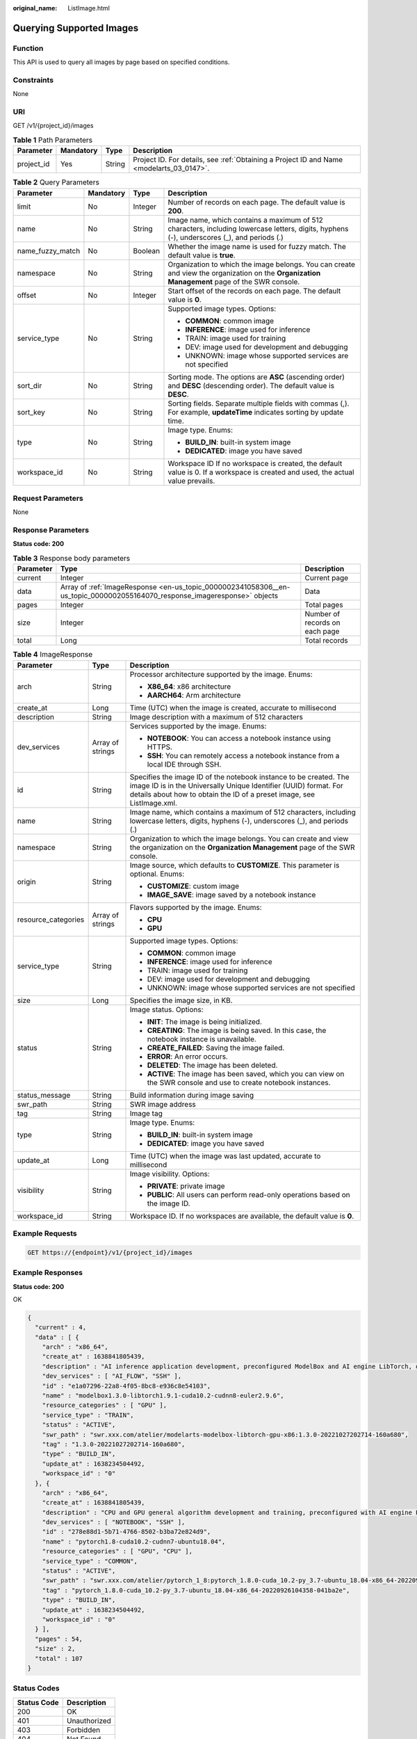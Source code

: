 :original_name: ListImage.html

.. _ListImage:

Querying Supported Images
=========================

Function
--------

This API is used to query all images by page based on specified conditions.

Constraints
-----------

None

URI
---

GET /v1/{project_id}/images

.. table:: **Table 1** Path Parameters

   +------------+-----------+--------+------------------------------------------------------------------------------------------+
   | Parameter  | Mandatory | Type   | Description                                                                              |
   +============+===========+========+==========================================================================================+
   | project_id | Yes       | String | Project ID. For details, see :ref:`Obtaining a Project ID and Name <modelarts_03_0147>`. |
   +------------+-----------+--------+------------------------------------------------------------------------------------------+

.. table:: **Table 2** Query Parameters

   +------------------+-----------------+-----------------+-----------------------------------------------------------------------------------------------------------------------------------------------+
   | Parameter        | Mandatory       | Type            | Description                                                                                                                                   |
   +==================+=================+=================+===============================================================================================================================================+
   | limit            | No              | Integer         | Number of records on each page. The default value is **200**.                                                                                 |
   +------------------+-----------------+-----------------+-----------------------------------------------------------------------------------------------------------------------------------------------+
   | name             | No              | String          | Image name, which contains a maximum of 512 characters, including lowercase letters, digits, hyphens (-), underscores (_), and periods (.)    |
   +------------------+-----------------+-----------------+-----------------------------------------------------------------------------------------------------------------------------------------------+
   | name_fuzzy_match | No              | Boolean         | Whether the image name is used for fuzzy match. The default value is **true**.                                                                |
   +------------------+-----------------+-----------------+-----------------------------------------------------------------------------------------------------------------------------------------------+
   | namespace        | No              | String          | Organization to which the image belongs. You can create and view the organization on the **Organization Management** page of the SWR console. |
   +------------------+-----------------+-----------------+-----------------------------------------------------------------------------------------------------------------------------------------------+
   | offset           | No              | Integer         | Start offset of the records on each page. The default value is **0**.                                                                         |
   +------------------+-----------------+-----------------+-----------------------------------------------------------------------------------------------------------------------------------------------+
   | service_type     | No              | String          | Supported image types. Options:                                                                                                               |
   |                  |                 |                 |                                                                                                                                               |
   |                  |                 |                 | -  **COMMON**: common image                                                                                                                   |
   |                  |                 |                 |                                                                                                                                               |
   |                  |                 |                 | -  **INFERENCE**: image used for inference                                                                                                    |
   |                  |                 |                 |                                                                                                                                               |
   |                  |                 |                 | -  TRAIN: image used for training                                                                                                             |
   |                  |                 |                 |                                                                                                                                               |
   |                  |                 |                 | -  DEV: image used for development and debugging                                                                                              |
   |                  |                 |                 |                                                                                                                                               |
   |                  |                 |                 | -  UNKNOWN: image whose supported services are not specified                                                                                  |
   +------------------+-----------------+-----------------+-----------------------------------------------------------------------------------------------------------------------------------------------+
   | sort_dir         | No              | String          | Sorting mode. The options are **ASC** (ascending order) and **DESC** (descending order). The default value is **DESC**.                       |
   +------------------+-----------------+-----------------+-----------------------------------------------------------------------------------------------------------------------------------------------+
   | sort_key         | No              | String          | Sorting fields. Separate multiple fields with commas (,). For example, **updateTime** indicates sorting by update time.                       |
   +------------------+-----------------+-----------------+-----------------------------------------------------------------------------------------------------------------------------------------------+
   | type             | No              | String          | Image type. Enums:                                                                                                                            |
   |                  |                 |                 |                                                                                                                                               |
   |                  |                 |                 | -  **BUILD_IN**: built-in system image                                                                                                        |
   |                  |                 |                 |                                                                                                                                               |
   |                  |                 |                 | -  **DEDICATED**: image you have saved                                                                                                        |
   +------------------+-----------------+-----------------+-----------------------------------------------------------------------------------------------------------------------------------------------+
   | workspace_id     | No              | String          | Workspace ID If no workspace is created, the default value is 0. If a workspace is created and used, the actual value prevails.               |
   +------------------+-----------------+-----------------+-----------------------------------------------------------------------------------------------------------------------------------------------+

Request Parameters
------------------

None

Response Parameters
-------------------

**Status code: 200**

.. table:: **Table 3** Response body parameters

   +-----------+---------------------------------------------------------------------------------------------------------------------------+--------------------------------+
   | Parameter | Type                                                                                                                      | Description                    |
   +===========+===========================================================================================================================+================================+
   | current   | Integer                                                                                                                   | Current page                   |
   +-----------+---------------------------------------------------------------------------------------------------------------------------+--------------------------------+
   | data      | Array of :ref:`ImageResponse <en-us_topic_0000002341058306__en-us_topic_0000002055164070_response_imageresponse>` objects | Data                           |
   +-----------+---------------------------------------------------------------------------------------------------------------------------+--------------------------------+
   | pages     | Integer                                                                                                                   | Total pages                    |
   +-----------+---------------------------------------------------------------------------------------------------------------------------+--------------------------------+
   | size      | Integer                                                                                                                   | Number of records on each page |
   +-----------+---------------------------------------------------------------------------------------------------------------------------+--------------------------------+
   | total     | Long                                                                                                                      | Total records                  |
   +-----------+---------------------------------------------------------------------------------------------------------------------------+--------------------------------+

.. _en-us_topic_0000002341058306__en-us_topic_0000002055164070_response_imageresponse:

.. table:: **Table 4** ImageResponse

   +-----------------------+-----------------------+-----------------------------------------------------------------------------------------------------------------------------------------------------------------------------------------------------------------+
   | Parameter             | Type                  | Description                                                                                                                                                                                                     |
   +=======================+=======================+=================================================================================================================================================================================================================+
   | arch                  | String                | Processor architecture supported by the image. Enums:                                                                                                                                                           |
   |                       |                       |                                                                                                                                                                                                                 |
   |                       |                       | -  **X86_64**: x86 architecture                                                                                                                                                                                 |
   |                       |                       |                                                                                                                                                                                                                 |
   |                       |                       | -  **AARCH64**: Arm architecture                                                                                                                                                                                |
   +-----------------------+-----------------------+-----------------------------------------------------------------------------------------------------------------------------------------------------------------------------------------------------------------+
   | create_at             | Long                  | Time (UTC) when the image is created, accurate to millisecond                                                                                                                                                   |
   +-----------------------+-----------------------+-----------------------------------------------------------------------------------------------------------------------------------------------------------------------------------------------------------------+
   | description           | String                | Image description with a maximum of 512 characters                                                                                                                                                              |
   +-----------------------+-----------------------+-----------------------------------------------------------------------------------------------------------------------------------------------------------------------------------------------------------------+
   | dev_services          | Array of strings      | Services supported by the image. Enums:                                                                                                                                                                         |
   |                       |                       |                                                                                                                                                                                                                 |
   |                       |                       | -  **NOTEBOOK**: You can access a notebook instance using HTTPS.                                                                                                                                                |
   |                       |                       |                                                                                                                                                                                                                 |
   |                       |                       | -  **SSH**: You can remotely access a notebook instance from a local IDE through SSH.                                                                                                                           |
   +-----------------------+-----------------------+-----------------------------------------------------------------------------------------------------------------------------------------------------------------------------------------------------------------+
   | id                    | String                | Specifies the image ID of the notebook instance to be created. The image ID is in the Universally Unique Identifier (UUID) format. For details about how to obtain the ID of a preset image, see ListImage.xml. |
   +-----------------------+-----------------------+-----------------------------------------------------------------------------------------------------------------------------------------------------------------------------------------------------------------+
   | name                  | String                | Image name, which contains a maximum of 512 characters, including lowercase letters, digits, hyphens (-), underscores (_), and periods (.)                                                                      |
   +-----------------------+-----------------------+-----------------------------------------------------------------------------------------------------------------------------------------------------------------------------------------------------------------+
   | namespace             | String                | Organization to which the image belongs. You can create and view the organization on the **Organization Management** page of the SWR console.                                                                   |
   +-----------------------+-----------------------+-----------------------------------------------------------------------------------------------------------------------------------------------------------------------------------------------------------------+
   | origin                | String                | Image source, which defaults to **CUSTOMIZE**. This parameter is optional. Enums:                                                                                                                               |
   |                       |                       |                                                                                                                                                                                                                 |
   |                       |                       | -  **CUSTOMIZE**: custom image                                                                                                                                                                                  |
   |                       |                       |                                                                                                                                                                                                                 |
   |                       |                       | -  **IMAGE_SAVE**: image saved by a notebook instance                                                                                                                                                           |
   +-----------------------+-----------------------+-----------------------------------------------------------------------------------------------------------------------------------------------------------------------------------------------------------------+
   | resource_categories   | Array of strings      | Flavors supported by the image. Enums:                                                                                                                                                                          |
   |                       |                       |                                                                                                                                                                                                                 |
   |                       |                       | -  **CPU**                                                                                                                                                                                                      |
   |                       |                       |                                                                                                                                                                                                                 |
   |                       |                       | -  **GPU**                                                                                                                                                                                                      |
   +-----------------------+-----------------------+-----------------------------------------------------------------------------------------------------------------------------------------------------------------------------------------------------------------+
   | service_type          | String                | Supported image types. Options:                                                                                                                                                                                 |
   |                       |                       |                                                                                                                                                                                                                 |
   |                       |                       | -  **COMMON**: common image                                                                                                                                                                                     |
   |                       |                       |                                                                                                                                                                                                                 |
   |                       |                       | -  **INFERENCE**: image used for inference                                                                                                                                                                      |
   |                       |                       |                                                                                                                                                                                                                 |
   |                       |                       | -  TRAIN: image used for training                                                                                                                                                                               |
   |                       |                       |                                                                                                                                                                                                                 |
   |                       |                       | -  DEV: image used for development and debugging                                                                                                                                                                |
   |                       |                       |                                                                                                                                                                                                                 |
   |                       |                       | -  UNKNOWN: image whose supported services are not specified                                                                                                                                                    |
   +-----------------------+-----------------------+-----------------------------------------------------------------------------------------------------------------------------------------------------------------------------------------------------------------+
   | size                  | Long                  | Specifies the image size, in KB.                                                                                                                                                                                |
   +-----------------------+-----------------------+-----------------------------------------------------------------------------------------------------------------------------------------------------------------------------------------------------------------+
   | status                | String                | Image status. Options:                                                                                                                                                                                          |
   |                       |                       |                                                                                                                                                                                                                 |
   |                       |                       | -  **INIT**: The image is being initialized.                                                                                                                                                                    |
   |                       |                       |                                                                                                                                                                                                                 |
   |                       |                       | -  **CREATING**: The image is being saved. In this case, the notebook instance is unavailable.                                                                                                                  |
   |                       |                       |                                                                                                                                                                                                                 |
   |                       |                       | -  **CREATE_FAILED**: Saving the image failed.                                                                                                                                                                  |
   |                       |                       |                                                                                                                                                                                                                 |
   |                       |                       | -  **ERROR**: An error occurs.                                                                                                                                                                                  |
   |                       |                       |                                                                                                                                                                                                                 |
   |                       |                       | -  **DELETED**: The image has been deleted.                                                                                                                                                                     |
   |                       |                       |                                                                                                                                                                                                                 |
   |                       |                       | -  **ACTIVE**: The image has been saved, which you can view on the SWR console and use to create notebook instances.                                                                                            |
   +-----------------------+-----------------------+-----------------------------------------------------------------------------------------------------------------------------------------------------------------------------------------------------------------+
   | status_message        | String                | Build information during image saving                                                                                                                                                                           |
   +-----------------------+-----------------------+-----------------------------------------------------------------------------------------------------------------------------------------------------------------------------------------------------------------+
   | swr_path              | String                | SWR image address                                                                                                                                                                                               |
   +-----------------------+-----------------------+-----------------------------------------------------------------------------------------------------------------------------------------------------------------------------------------------------------------+
   | tag                   | String                | Image tag                                                                                                                                                                                                       |
   +-----------------------+-----------------------+-----------------------------------------------------------------------------------------------------------------------------------------------------------------------------------------------------------------+
   | type                  | String                | Image type. Enums:                                                                                                                                                                                              |
   |                       |                       |                                                                                                                                                                                                                 |
   |                       |                       | -  **BUILD_IN**: built-in system image                                                                                                                                                                          |
   |                       |                       |                                                                                                                                                                                                                 |
   |                       |                       | -  **DEDICATED**: image you have saved                                                                                                                                                                          |
   +-----------------------+-----------------------+-----------------------------------------------------------------------------------------------------------------------------------------------------------------------------------------------------------------+
   | update_at             | Long                  | Time (UTC) when the image was last updated, accurate to millisecond                                                                                                                                             |
   +-----------------------+-----------------------+-----------------------------------------------------------------------------------------------------------------------------------------------------------------------------------------------------------------+
   | visibility            | String                | Image visibility. Options:                                                                                                                                                                                      |
   |                       |                       |                                                                                                                                                                                                                 |
   |                       |                       | -  **PRIVATE**: private image                                                                                                                                                                                   |
   |                       |                       |                                                                                                                                                                                                                 |
   |                       |                       | -  **PUBLIC**: All users can perform read-only operations based on the image ID.                                                                                                                                |
   +-----------------------+-----------------------+-----------------------------------------------------------------------------------------------------------------------------------------------------------------------------------------------------------------+
   | workspace_id          | String                | Workspace ID. If no workspaces are available, the default value is **0**.                                                                                                                                       |
   +-----------------------+-----------------------+-----------------------------------------------------------------------------------------------------------------------------------------------------------------------------------------------------------------+

Example Requests
----------------

.. code-block:: text

   GET https://{endpoint}/v1/{project_id}/images

Example Responses
-----------------

**Status code: 200**

OK

.. code-block::

   {
     "current" : 4,
     "data" : [ {
       "arch" : "x86_64",
       "create_at" : 1638841805439,
       "description" : "AI inference application development, preconfigured ModelBox and AI engine LibTorch, only SSH connection supported.",
       "dev_services" : [ "AI_FLOW", "SSH" ],
       "id" : "e1a07296-22a8-4f05-8bc8-e936c8e54103",
       "name" : "modelbox1.3.0-libtorch1.9.1-cuda10.2-cudnn8-euler2.9.6",
       "resource_categories" : [ "GPU" ],
       "service_type" : "TRAIN",
       "status" : "ACTIVE",
       "swr_path" : "swr.xxx.com/atelier/modelarts-modelbox-libtorch-gpu-x86:1.3.0-20221027202714-160a680",
       "tag" : "1.3.0-20221027202714-160a680",
       "type" : "BUILD_IN",
       "update_at" : 1638234504492,
       "workspace_id" : "0"
     }, {
       "arch" : "x86_64",
       "create_at" : 1638841805439,
       "description" : "CPU and GPU general algorithm development and training, preconfigured with AI engine PyTorch1.8",
       "dev_services" : [ "NOTEBOOK", "SSH" ],
       "id" : "278e88d1-5b71-4766-8502-b3ba72e824d9",
       "name" : "pytorch1.8-cuda10.2-cudnn7-ubuntu18.04",
       "resource_categories" : [ "GPU", "CPU" ],
       "service_type" : "COMMON",
       "status" : "ACTIVE",
       "swr_path" : "swr.xxx.com/atelier/pytorch_1_8:pytorch_1.8.0-cuda_10.2-py_3.7-ubuntu_18.04-x86_64-20220926104358-041ba2e",
       "tag" : "pytorch_1.8.0-cuda_10.2-py_3.7-ubuntu_18.04-x86_64-20220926104358-041ba2e",
       "type" : "BUILD_IN",
       "update_at" : 1638234504492,
       "workspace_id" : "0"
     } ],
     "pages" : 54,
     "size" : 2,
     "total" : 107
   }

Status Codes
------------

=========== ============
Status Code Description
=========== ============
200         OK
401         Unauthorized
403         Forbidden
404         Not Found
=========== ============

Error Codes
-----------

See :ref:`Error Codes <modelarts_03_0095>`.
